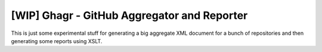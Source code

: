 [WIP] Ghagr - GitHub Aggregator and Reporter
============================================

This is just some experimental stuff for generating a big aggregate
XML document for a bunch of repositories and then generating some
reports using XSLT.
